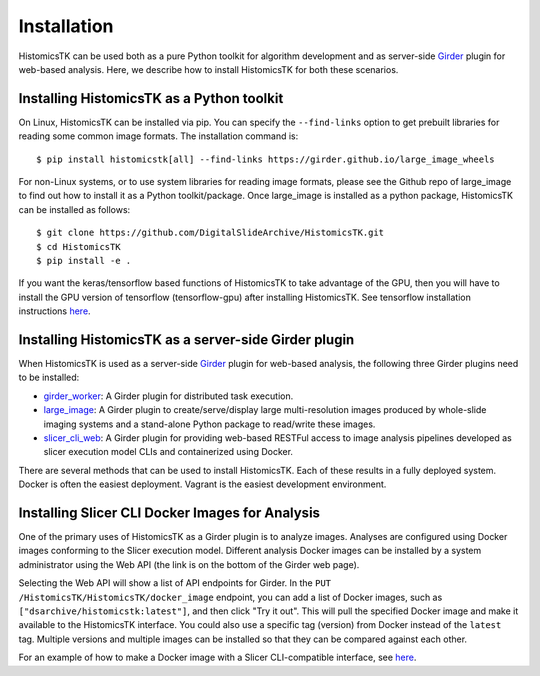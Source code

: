 .. highlight:: shell

============
Installation
============

HistomicsTK can be used both as a pure Python toolkit for algorithm development
and as server-side Girder_ plugin for web-based analysis. Here, we describe how
to install HistomicsTK for both these scenarios.

Installing HistomicsTK as a Python toolkit
------------------------------------------

On Linux, HistomicsTK can be installed via pip.  You can specify the
``--find-links`` option to get prebuilt libraries for reading some common image
formats.  The installation command is::

    $ pip install histomicstk[all] --find-links https://girder.github.io/large_image_wheels

For non-Linux systems, or to use system libraries for reading image formats,
please see the Github repo of large_image to find out how to install it as a
Python toolkit/package.  Once large_image is installed as a python package,
HistomicsTK can be installed as follows::

    $ git clone https://github.com/DigitalSlideArchive/HistomicsTK.git
    $ cd HistomicsTK
    $ pip install -e .

If you want the keras/tensorflow based functions of HistomicsTK to take advantage of the GPU,
then you will have to install the GPU version of tensorflow (tensorflow-gpu) after
installing HistomicsTK. See tensorflow installation instructions `here <https://www.tensorflow.org/install/>`__.

Installing HistomicsTK as a server-side Girder plugin
-----------------------------------------------------

When HistomicsTK is used as a server-side Girder_ plugin for web-based
analysis, the following three Girder plugins need to be installed:

- girder_worker_: A Girder plugin for distributed task execution.
- large_image_: A Girder plugin to create/serve/display large
  multi-resolution images produced by whole-slide imaging systems and a
  stand-alone Python package to read/write these images.
- slicer_cli_web_: A Girder plugin for providing web-based RESTFul access
  to image analysis pipelines developed as slicer execution model
  CLIs and containerized using Docker.

There are several methods that can be used to install HistomicsTK.  Each of these results in a fully deployed system.  Docker is often the easiest deployment.  Vagrant is the easiest development environment.

Installing Slicer CLI Docker Images for Analysis
------------------------------------------------

One of the primary uses of HistomicsTK as a Girder plugin is to analyze images.
Analyses are configured using Docker images conforming to the Slicer execution
model.  Different analysis Docker images can be installed by a system
administrator using the Web API (the link is on the bottom of the Girder web
page).

Selecting the Web API will show a list of API endpoints for Girder.  In the
``PUT`` ``/HistomicsTK/HistomicsTK/docker_image`` endpoint, you can add a list
of Docker images, such as ``["dsarchive/histomicstk:latest"]``, and then click
"Try it out".  This will pull the specified Docker image and make it available
to the HistomicsTK interface.  You could also use a specific tag (version) from
Docker instead of the ``latest`` tag.  Multiple versions and multiple images
can be installed so that they can be compared against each other.

For an example of how to make a Docker image with a Slicer CLI-compatible
interface, see `here <https://github.com/cdeepakroy/slicer_cli_web_plugin>`__.

.. _Girder: http://girder.readthedocs.io/en/latest/
.. _girder_worker: http://girder-worker.readthedocs.io/en/latest/
.. _Kitware: http://www.kitware.com/
.. _large_image: https://github.com/girder/large_image
.. _numpy: http://www.numpy.org/
.. _pandas: http://pandas.pydata.org/
.. _scikit-image: http://scikit-image.org/
.. _scikit-learn: http://scikit-learn.org/stable/
.. _scipy: https://www.scipy.org/
.. _slicer_cli_web: https://github.com/girder/slicer_cli_web
.. _anaconda: https://www.continuum.io/downloads
